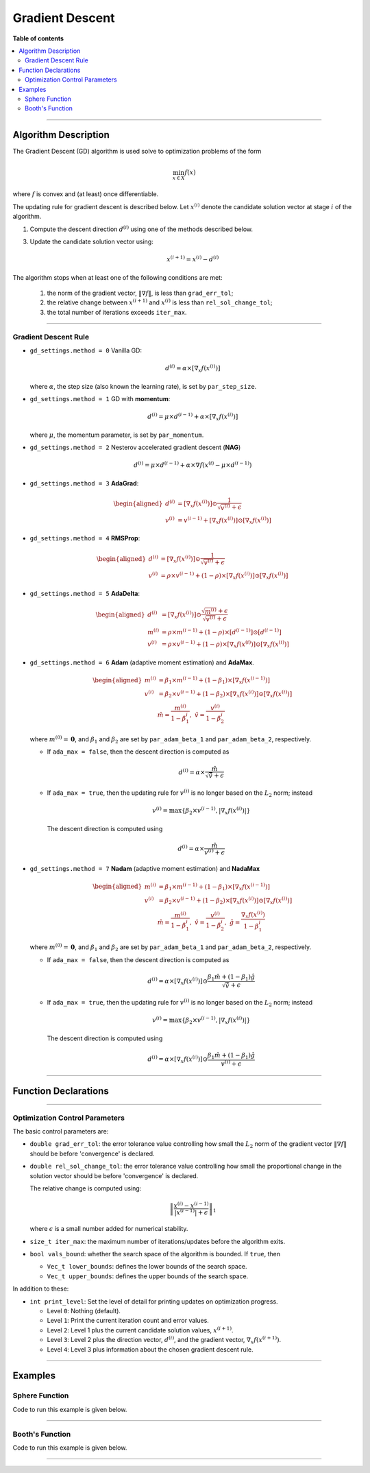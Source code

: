 .. Copyright (c) 2016-2022 Keith O'Hara

   Distributed under the terms of the Apache License, Version 2.0.

   The full license is in the file LICENSE, distributed with this software.

Gradient Descent
================

**Table of contents**

.. contents:: :local:

----

Algorithm Description
---------------------

The Gradient Descent (GD) algorithm is used solve to optimization problems of the form

.. math::

    \min_{x \in X} f(x)

where :math:`f` is convex and (at least) once differentiable. 

The updating rule for gradient descent is described below. Let :math:`x^{(i)}` denote the candidate solution vector at stage :math:`i` of the algorithm.

1. Compute the descent direction :math:`d^{(i)}` using one of the methods described below.

3. Update the candidate solution vector using:

    .. math::

        x^{(i+1)} = x^{(i)} - d^{(i)}

The algorithm stops when at least one of the following conditions are met:

  1. the norm of the gradient vector, :math:`\| \nabla f \|`, is less than ``grad_err_tol``;

  2. the relative change between :math:`x^{(i+1)}` and :math:`x^{(i)}` is less than ``rel_sol_change_tol``;

  3. the total number of iterations exceeds ``iter_max``.

----

Gradient Descent Rule
~~~~~~~~~~~~~~~~~~~~~

- ``gd_settings.method = 0`` Vanilla GD:

  .. math::

    d^{(i)} = \alpha \times [ \nabla_x f( x^{(i)} ) ]

  where :math:`\alpha`, the step size (also known the learning rate), is set by ``par_step_size``.

- ``gd_settings.method = 1`` GD with **momentum**:

  .. math::

    d^{(i)} = \mu \times d^{(i-1)} + \alpha \times [ \nabla_x f( x^{(i)} ) ]

  where :math:`\mu`, the momentum parameter, is set by ``par_momentum``.

- ``gd_settings.method = 2`` Nesterov accelerated gradient descent (**NAG**)

  .. math::

    d^{(i)} = \mu \times d^{(i-1)} + \alpha \times \nabla f( x^{(i)} -  \mu \times d^{(i-1)})

- ``gd_settings.method = 3`` **AdaGrad**:

  .. math::

    \begin{aligned}
    d^{(i)} &= [ \nabla_x f( x^{(i)} ) ] \odot \dfrac{1}{\sqrt{v^{(i)}} + \epsilon} \\
    v^{(i)} &= v^{(i-1)} + [ \nabla_x f( x^{(i)} ) ] \odot [ \nabla_x f( x^{(i)} ) ]
    \end{aligned}

- ``gd_settings.method = 4`` **RMSProp**:

  .. math::

    \begin{aligned}
    d^{(i)} &= [ \nabla_x f( x^{(i)} ) ] \odot \dfrac{1}{\sqrt{v^{(i)}} + \epsilon} \\
    v^{(i)} &= \rho \times v^{(i-1)} + (1-\rho) \times [ \nabla_x f( x^{(i)} ) ] \odot [ \nabla_x f( x^{(i)} ) ]
    \end{aligned}

- ``gd_settings.method = 5`` **AdaDelta**:

  .. math::

    \begin{aligned}
    d^{(i)} &= [ \nabla_x f( x^{(i)} ) ] \odot \dfrac{\sqrt{m^{(i)}} + \epsilon}{\sqrt{v^{(i)}} + \epsilon} \\
    m^{(i)} &= \rho \times m^{(i-1)} + (1-\rho) \times [ d^{(i-1)} ] \odot [ d^{(i-1)} ] \\
    v^{(i)} &= \rho \times v^{(i-1)} + (1-\rho) \times [ \nabla_x f( x^{(i)} ) ] \odot [ \nabla_x f( x^{(i)} ) ]
    \end{aligned}

- ``gd_settings.method = 6`` **Adam** (adaptive moment estimation) and **AdaMax**.

  .. math::

    \begin{aligned}
    m^{(i)} &= \beta_1 \times m^{(i-1)} + (1-\beta_1) \times [ \nabla_x f( x^{(i-1)} ) ] \\
    v^{(i)} &= \beta_2 \times v^{(i-1)} + (1-\beta_2) \times [ \nabla_x f( x^{(i)} ) ] \odot [ \nabla_x f( x^{(i)} ) ] \\
    & \ \ \ \ \ \ \hat{m} = \dfrac{m^{(i)}}{1 - \beta_1^i}, \ \ \hat{v} = \dfrac{v^{(i)}}{1 - \beta_2^i}
    \end{aligned}

  where :math:`m^{(0)} = \mathbf{0}`, and :math:`\beta_1` and :math:`\beta_2` are set by ``par_adam_beta_1`` and ``par_adam_beta_2``, respectively.

  - If ``ada_max = false``, then the descent direction is computed as

    .. math::

      d^{(i)} = \alpha \times \dfrac{\hat{m}}{\sqrt{\hat{v}} + \epsilon}

  - If ``ada_max = true``, then the updating rule for :math:`v^{(i)}` is no longer based on the :math:`L_2` norm; instead

    .. math::

      v^{(i)} = \max \left\{ \beta_2 \times v^{(i-1)}, | \nabla_x f( x^{(i)} ) | \right\}

    The descent direction is computed using

    .. math::

      d^{(i)} = \alpha \times \dfrac{\hat{m}}{ v^{(i)} + \epsilon}

- ``gd_settings.method = 7`` **Nadam** (adaptive moment estimation) and **NadaMax**

  .. math::

    \begin{aligned}
    m^{(i)} &= \beta_1 \times m^{(i-1)} + (1-\beta_1) \times [ \nabla_x f( x^{(i-1)} ) ] \\
    v^{(i)} &= \beta_2 \times v^{(i-1)} + (1-\beta_2) \times [ \nabla_x f( x^{(i)} ) ] \odot [ \nabla_x f( x^{(i)} ) ] \\
    & \ \ \hat{m} = \dfrac{m^{(i)}}{1 - \beta_1^i}, \ \ \hat{v} = \dfrac{v^{(i)}}{1 - \beta_2^i}, \ \ \hat{g} = \dfrac{ \nabla_x f(x^{(i)}) }{1 - \beta_1^i}
    \end{aligned}

  where :math:`m^{(0)} = \mathbf{0}`, and :math:`\beta_1` and :math:`\beta_2` are set by ``par_adam_beta_1`` and ``par_adam_beta_2``, respectively.

  - If ``ada_max = false``, then the descent direction is computed as

    .. math::

      d^{(i)} = \alpha \times [ \nabla_x f( x^{(i)} ) ] \odot \dfrac{\beta_1 \hat{m} + (1 - \beta_1) \hat{g} }{\sqrt{\hat{v}} + \epsilon}

  - If ``ada_max = true``, then the updating rule for :math:`v^{(i)}` is no longer based on the :math:`L_2` norm; instead

    .. math::

      v^{(i)} = \max \left\{ \beta_2 \times v^{(i-1)}, | \nabla_x f( x^{(i)} ) | \right\}

    The descent direction is computed using

    .. math::

      d^{(i)} = \alpha \times [ \nabla_x f( x^{(i)} ) ] \odot \dfrac{\beta_1 \hat{m} + (1 - \beta_1) \hat{g} }{v^{(i)} + \epsilon}

----

Function Declarations
---------------------

.. _gd-func-ref1:
.. doxygenfunction:: gd(Vec_t&, std::function<doubleconst Vec_t &vals_inp, Vec_t *grad_out, void *opt_data>, void *)
   :project: optimlib

.. _gd-func-ref2:
.. doxygenfunction:: gd(Vec_t&, std::function<doubleconst Vec_t &vals_inp, Vec_t *grad_out, void *opt_data>, void *, algo_settings_t&)
   :project: optimlib

----

Optimization Control Parameters
~~~~~~~~~~~~~~~~~~~~~~~~~~~~~~~

The basic control parameters are:

- ``double grad_err_tol``: the error tolerance value controlling how small the :math:`L_2` norm of the gradient vector :math:`\| \nabla f \|` should be before 'convergence' is declared.

- ``double rel_sol_change_tol``: the error tolerance value controlling how small the proportional change in the solution vector should be before 'convergence' is declared.

  The relative change is computed using:

    .. math::

        \left\| \dfrac{x^{(i)} - x^{(i-1)}}{ |x^{(i-1)}| + \epsilon } \right\|_1

  where :math:`\epsilon` is a small number added for numerical stability.

- ``size_t iter_max``: the maximum number of iterations/updates before the algorithm exits.

- ``bool vals_bound``: whether the search space of the algorithm is bounded. If ``true``, then

  - ``Vec_t lower_bounds``: defines the lower bounds of the search space.

  - ``Vec_t upper_bounds``: defines the upper bounds of the search space.

In addition to these:

- ``int print_level``: Set the level of detail for printing updates on optimization progress.

  - Level ``0``: Nothing (default).

  - Level ``1``: Print the current iteration count and error values.

  - Level ``2``: Level 1 plus the current candidate solution values, :math:`x^{(i+1)}`.

  - Level ``3``: Level 2 plus the direction vector, :math:`d^{(i)}`, and the gradient vector, :math:`\nabla_x f(x^{(i+1)})`.

  - Level ``4``: Level 3 plus information about the chosen gradient descent rule.

----

Examples
--------

Sphere Function
~~~~~~~~~~~~~~~

Code to run this example is given below.

.. toggle-header::
    :header: **Armadillo (Click to show/hide)**

    .. code:: cpp

        #define OPTIM_ENABLE_ARMA_WRAPPERS
        #include "optim.hpp"
        
        inline
        double 
        sphere_fn(const arma::vec& vals_inp, arma::vec* grad_out, void* opt_data)
        {
            double obj_val = arma::dot(vals_inp,vals_inp);
            
            if (grad_out) {
                *grad_out = 2.0*vals_inp;
            }
            
            return obj_val;
        }
        
        int main()
        {
            const int test_dim = 5;
        
            arma::vec x = arma::ones(test_dim,1); // initial values (1,1,...,1)
        
            bool success = optim::gd(x, sphere_fn, nullptr);
        
            if (success) {
                std::cout << "gd: sphere test completed successfully." << "\n";
            } else {
                std::cout << "gd: sphere test completed unsuccessfully." << "\n";
            }
        
            arma::cout << "gd: solution to sphere test:\n" << x << arma::endl;
        
            return 0;
        }

.. toggle-header::
    :header: **Eigen (Click to show/hide)**

    .. code:: cpp

        #define OPTIM_ENABLE_EIGEN_WRAPPERS
        #include "optim.hpp"
        
        inline
        double 
        sphere_fn(const Eigen::VectorXd& vals_inp, Eigen::VectorXd* grad_out, void* opt_data)
        {
            double obj_val = vals_inp.dot(vals_inp);
            
            if (grad_out) {
                *grad_out = 2.0*vals_inp;
            }
            
            return obj_val;
        }
        
        int main()
        {
            const int test_dim = 5;
        
            Eigen::VectorXd x = Eigen::VectorXd::Ones(test_dim); // initial values (1,1,...,1)
        
            bool success = optim::gd(x, sphere_fn, nullptr);
        
            if (success) {
                std::cout << "gd: sphere test completed successfully." << "\n";
            } else {
                std::cout << "gd: sphere test completed unsuccessfully." << "\n";
            }
        
            std::cout << "gd: solution to sphere test:\n" << x << std::endl;
        
            return 0;
        }

----

Booth's Function
~~~~~~~~~~~~~~~~

Code to run this example is given below.

.. toggle-header::
    :header: **Armadillo Code (Click to show/hide)**

    .. code:: cpp

        #define OPTIM_ENABLE_ARMA_WRAPPERS
        #include "optim.hpp"

        inline
        double 
        booth_fn(const arma::vec& vals_inp, arma::vec* grad_out, void* opt_data)
        {
            double x_1 = vals_inp(0);
            double x_2 = vals_inp(1);
        
            double obj_val = std::pow(x_1 + 2*x_2 - 7.0,2) + std::pow(2*x_1 + x_2 - 5.0,2);
            
            if (grad_out) {
                (*grad_out)(0) = 10*x_1 + 8*x_2   2*(- 7.0) + 4*(x_2 - 5.0);
                (*grad_out)(1) = 2*(x_1 + 2*x_2 - 7.0)*2 + 2*(2*x_1 + x_2 - 5.0);
            }
            
            return obj_val;
        }
        
        int main()
        {        
            arma::vec x_2 = arma::zeros(2,1); // initial values (0,0)
        
            bool success_2 = optim::gd(x, booth_fn, nullptr);
        
            if (success_2) {
                std::cout << "gd: Booth test completed successfully." << "\n";
            } else {
                std::cout << "gd: Booth test completed unsuccessfully." << "\n";
            }
        
            arma::cout << "gd: solution to Booth test:\n" << x_2 << arma::endl;
        
            return 0;
        }

.. toggle-header::
    :header: **Eigen Code (Click to show/hide)**

    .. code:: cpp

        #define OPTIM_ENABLE_EIGEN_WRAPPERS
        #include "optim.hpp"

        inline
        double 
        booth_fn(const Eigen::VectorXd& vals_inp, Eigen::VectorXd* grad_out, void* opt_data)
        {
            double x_1 = vals_inp(0);
            double x_2 = vals_inp(1);
        
            double obj_val = std::pow(x_1 + 2*x_2 - 7.0,2) + std::pow(2*x_1 + x_2 - 5.0,2);
            
            if (grad_out) {
                (*grad_out)(0) = 2*(x_1 + 2*x_2 - 7.0) + 2*(2*x_1 + x_2 - 5.0)*2;
                (*grad_out)(1) = 2*(x_1 + 2*x_2 - 7.0)*2 + 2*(2*x_1 + x_2 - 5.0);
            }
            
            return obj_val;
        }
        
        int main()
        {        
            Eigen::VectorXd x = Eigen::VectorXd::Zero(test_dim); // initial values (0,0)
        
            bool success_2 = optim::gd(x, booth_fn, nullptr);
        
            if (success_2) {
                std::cout << "gd: Booth test completed successfully." << "\n";
            } else {
                std::cout << "gd: Booth test completed unsuccessfully." << "\n";
            }
        
            std::cout << "gd: solution to Booth test:\n" << x_2 << std::endl;
        
            return 0;
        }

----
